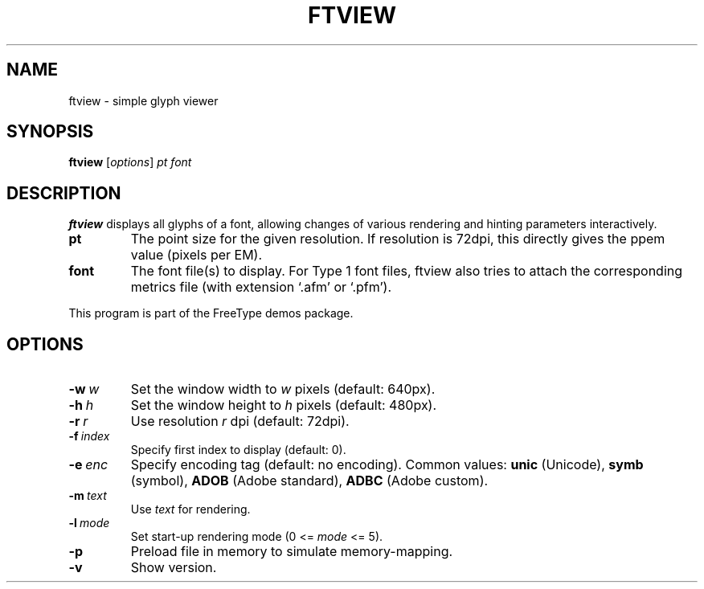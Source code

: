 .TH FTVIEW 1 "September 2017" "FreeType 2.8.1"
.
.
.SH NAME
.
ftview \- simple glyph viewer
.
.
.SH SYNOPSIS
.
.B ftview
.RI [ options ]
.I pt font
.
.
.SH DESCRIPTION
.
.B ftview
displays all glyphs of a font, allowing changes of various rendering
and hinting parameters interactively.
.
.TP
.B pt
The point size for the given resolution.
If resolution is 72dpi, this directly gives the ppem value (pixels per EM).
.
.TP
.B font
The font file(s) to display.
For Type 1 font files, ftview also tries to attach the corresponding metrics
file (with extension `.afm' or `.pfm').
.
.PP
This program is part of the FreeType demos package.
.
.
.SH OPTIONS
.
.TP
.BI \-w \ w
Set the window width to
.I w
pixels (default: 640px).
.
.TP
.BI \-h \ h
Set the window height to
.I h
pixels (default: 480px).
.
.TP
.BI \-r \ r
Use resolution
.I r
dpi (default: 72dpi).
.
.TP
.BI \-f \ index
Specify first index to display (default: 0).
.
.TP
.BI \-e \ enc
Specify encoding tag (default: no encoding).
Common values:
.B unic
(Unicode),
.B symb
(symbol),
.B ADOB
(Adobe standard),
.B ADBC
(Adobe custom).
.
.TP
.BI \-m \ text
Use
.I text
for rendering.
.
.TP
.BI \-l \ mode
Set start-up rendering mode (0 <=
.I mode
<= 5).
.
.TP
.B \-p
Preload file in memory to simulate memory-mapping.
.
.TP
.B \-v
Show version.
.
.\" eof
